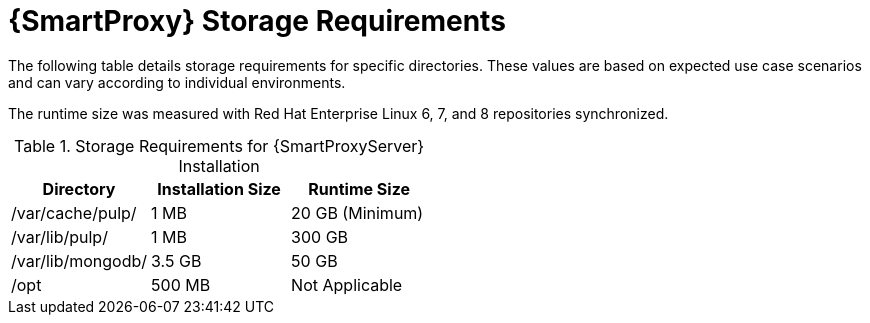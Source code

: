 [id="capsule-storage-requirements_{context}"]

= {SmartProxy} Storage Requirements

The following table details storage requirements for specific directories. These values are based on expected use case scenarios and can vary according to individual environments.

The runtime size was measured with Red{nbsp}Hat Enterprise Linux 6, 7, and 8 repositories synchronized.

.Storage Requirements for {SmartProxyServer} Installation
[cols="1,1,1",options="header"]
|====
|Directory |Installation Size |Runtime Size
|/var/cache/pulp/ |1 MB | 20 GB (Minimum)
|/var/lib/pulp/ |1 MB |300 GB
|/var/lib/mongodb/ |3.5 GB |50 GB
|/opt | 500 MB | Not Applicable
|====
